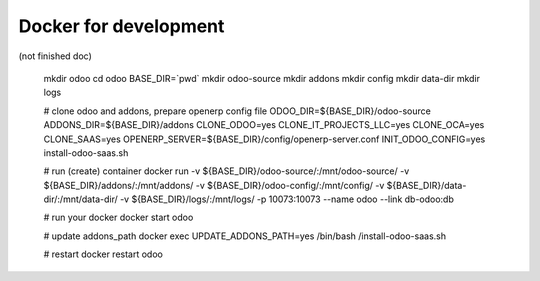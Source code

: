 ========================
 Docker for development
========================

(not finished doc)


    mkdir odoo
    cd odoo
    BASE_DIR=`pwd`
    mkdir odoo-source
    mkdir addons
    mkdir config
    mkdir data-dir
    mkdir logs
    
    # clone odoo and addons, prepare openerp config file
    ODOO_DIR=${BASE_DIR}/odoo-source \
    ADDONS_DIR=${BASE_DIR}/addons \
    CLONE_ODOO=yes \
    CLONE_IT_PROJECTS_LLC=yes \
    CLONE_OCA=yes \
    CLONE_SAAS=yes \
    OPENERP_SERVER=${BASE_DIR}/config/openerp-server.conf \
    INIT_ODOO_CONFIG=yes \
    install-odoo-saas.sh

    # run (create) container
    docker run \
    -v ${BASE_DIR}/odoo-source/:/mnt/odoo-source/ \
    -v ${BASE_DIR}/addons/:/mnt/addons/ \
    -v ${BASE_DIR}/odoo-config/:/mnt/config/ \
    -v ${BASE_DIR}/data-dir/:/mnt/data-dir/ \
    -v ${BASE_DIR}/logs/:/mnt/logs/ \
    -p 10073:10073 \
    --name odoo \
    --link db-odoo:db

    # run your docker
    docker start odoo

    # update addons_path
    docker exec UPDATE_ADDONS_PATH=yes /bin/bash /install-odoo-saas.sh

    # restart
    docker restart odoo

